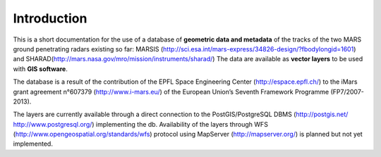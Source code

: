 ============
Introduction
============

This is a short documentation for the use of a database of **geometric data and metadata** of the tracks of the two MARS ground penetrating radars existing so far: MARSIS (http://sci.esa.int/mars-express/34826-design/?fbodylongid=1601) and SHARAD(http://mars.nasa.gov/mro/mission/instruments/sharad/)
The data are available as **vector layers** to be used with **GIS software**.

The database is a result of the contribution of the EPFL Space Engineering Center (http://espace.epfl.ch/) to the iMars grant agreement n°607379 (http://www.i-mars.eu/) of the European Union’s Seventh Framework Programme (FP7/2007-2013).

The layers are currently available through a direct connection to the PostGIS/PostgreSQL DBMS (http://postgis.net/ http://www.postgresql.org/) implementing the db.
Availability of the layers through WFS (http://www.opengeospatial.org/standards/wfs) protocol using MapServer (http://mapserver.org/) is planned but not yet implemented.

